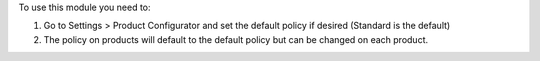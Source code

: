 To use this module you need to:

#. Go to Settings > Product Configurator and set the default policy if desired (Standard is the default)
#. The policy on products will default to the default policy but can be changed on each product.
